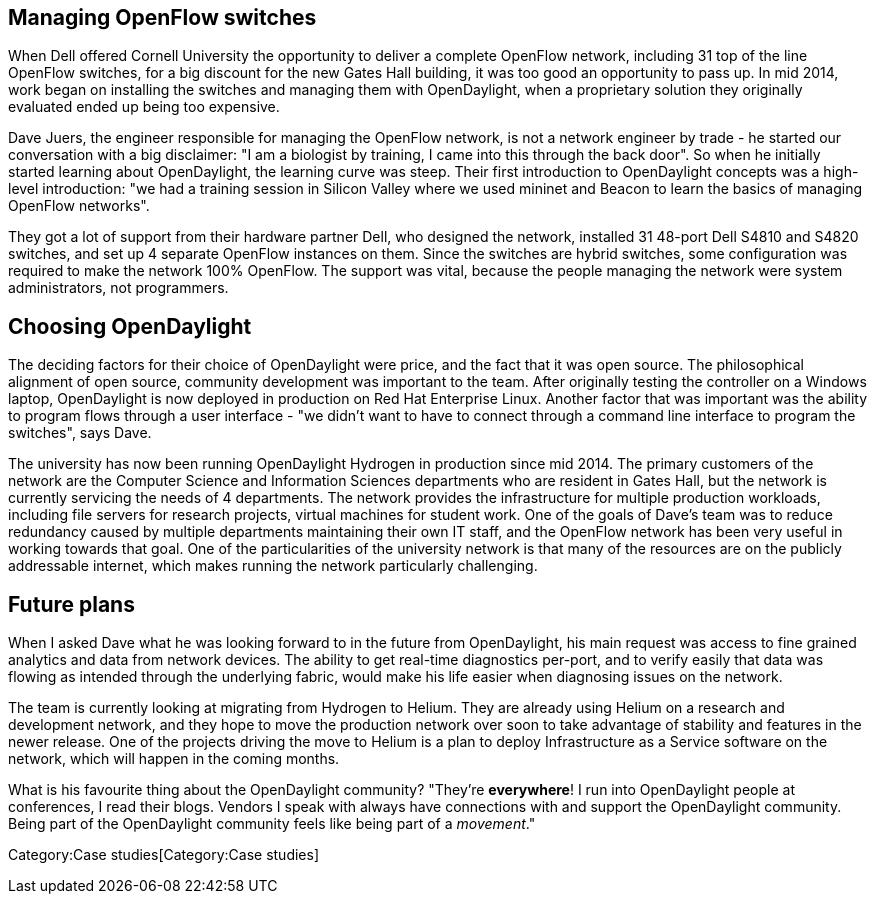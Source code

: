 [[managing-openflow-switches]]
== Managing OpenFlow switches

When Dell offered Cornell University the opportunity to deliver a
complete OpenFlow network, including 31 top of the line OpenFlow
switches, for a big discount for the new Gates Hall building, it was too
good an opportunity to pass up. In mid 2014, work began on installing
the switches and managing them with OpenDaylight, when a proprietary
solution they originally evaluated ended up being too expensive.

Dave Juers, the engineer responsible for managing the OpenFlow network,
is not a network engineer by trade - he started our conversation with a
big disclaimer: "I am a biologist by training, I came into this through
the back door". So when he initially started learning about
OpenDaylight, the learning curve was steep. Their first introduction to
OpenDaylight concepts was a high-level introduction: "we had a training
session in Silicon Valley where we used mininet and Beacon to learn the
basics of managing OpenFlow networks".

They got a lot of support from their hardware partner Dell, who designed
the network, installed 31 48-port Dell S4810 and S4820 switches, and set
up 4 separate OpenFlow instances on them. Since the switches are hybrid
switches, some configuration was required to make the network 100%
OpenFlow. The support was vital, because the people managing the network
were system administrators, not programmers.

[[choosing-opendaylight]]
== Choosing OpenDaylight

The deciding factors for their choice of OpenDaylight were price, and
the fact that it was open source. The philosophical alignment of open
source, community development was important to the team. After
originally testing the controller on a Windows laptop, OpenDaylight is
now deployed in production on Red Hat Enterprise Linux. Another factor
that was important was the ability to program flows through a user
interface - "we didn't want to have to connect through a command line
interface to program the switches", says Dave.

The university has now been running OpenDaylight Hydrogen in production
since mid 2014. The primary customers of the network are the Computer
Science and Information Sciences departments who are resident in Gates
Hall, but the network is currently servicing the needs of 4 departments.
The network provides the infrastructure for multiple production
workloads, including file servers for research projects, virtual
machines for student work. One of the goals of Dave's team was to reduce
redundancy caused by multiple departments maintaining their own IT
staff, and the OpenFlow network has been very useful in working towards
that goal. One of the particularities of the university network is that
many of the resources are on the publicly addressable internet, which
makes running the network particularly challenging.

[[future-plans]]
== Future plans

When I asked Dave what he was looking forward to in the future from
OpenDaylight, his main request was access to fine grained analytics and
data from network devices. The ability to get real-time diagnostics
per-port, and to verify easily that data was flowing as intended through
the underlying fabric, would make his life easier when diagnosing issues
on the network.

The team is currently looking at migrating from Hydrogen to Helium. They
are already using Helium on a research and development network, and they
hope to move the production network over soon to take advantage of
stability and features in the newer release. One of the projects driving
the move to Helium is a plan to deploy Infrastructure as a Service
software on the network, which will happen in the coming months.

What is his favourite thing about the OpenDaylight community? "They're
*everywhere*! I run into OpenDaylight people at conferences, I read
their blogs. Vendors I speak with always have connections with and
support the OpenDaylight community. Being part of the OpenDaylight
community feels like being part of a _movement_."

Category:Case studies[Category:Case studies]
